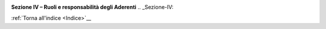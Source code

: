 ﻿
|AGID_logo_carta_intestata-02.png|

**Sezione IV – Ruoli e responsabilità degli Aderenti**
.. _Sezione-IV:

:ref:`Torna all'indice <Indice>`__

.. |AGID_logo_carta_intestata-02.png| image:: media/header.png
   :width: 5.90551in
   :height: 1.30277in
